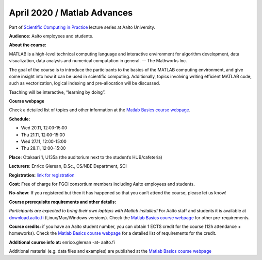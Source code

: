 ============================
April 2020 / Matlab Advances
============================

Part of `Scientific Computing in Practice <https://scicomp.aalto.fi/training/scip/index.html>`__ lecture series at Aalto University.

**Audience:** Aalto employees and students.

**About the course:**

MATLAB is a high-level technical computing language and interactive environment for algorithm development, data visualization, data analysis and numerical computation in general.  — The Mathworks Inc.

The goal of the course is to introduce the participants to the basics of the MATLAB computing environment, and give some insight into how it can be used in scientific computing. Additionally, topics involving writing efficient MATLAB code, such as vectorization, logical indexing and pre-allocation will be discussed.

Teaching will be interactive, “learning by doing”.

**Course webpage**

Check a detailed list of topics and other information at the `Matlab Basics course webpage <https://version.aalto.fi/gitlab/eglerean/matlabcourse/tree/master/AY20192020/MatlabBasics2019#matlab-basics-2019-ay-2019-2020>`__.

**Schedule:**

- Wed 20.11, 12:00-15:00
- Thu 21.11, 12:00-15:00
- Wed 27.11, 12:00-15:00
- Thu 28.11, 12:00-15:00

**Place:** Otakaari 1, U135a (the auditorium next to the student’s HUB/cafeteria)

**Lecturers:** Enrico Glerean, D.Sc., CS/NBE Department, SCI

**Registration:** `link for registration <https://www.webropolsurveys.com/S/50CE4F5C7D47F656.par>`__

**Cost:** Free of charge for FGCI consortium members including Aalto employees and students.

**No-show:** If you registered but then it has happened so that you can’t attend the course, please let us know!

**Course prerequisite requirements and other details:**

*Participants are expected to bring their own laptops with Matlab installed!* For Aalto staff and students it is available at `download.aalto.fi <https://download.aalto.fi/>`__ (Linux/Mac/Windows versions). Check the `Matlab Basics course webpage <https://version.aalto.fi/gitlab/eglerean/matlabcourse/tree/master/AY20192020/MatlabBasics2019#matlab-basics-2019-ay-2019-2020>`__ for other pre-requirements.

**Course credits:** if you have an Aalto student number, you can obtain 1 ECTS credit for the course (12h attendance + homeworks).  Check the `Matlab Basics course webpage <https://version.aalto.fi/gitlab/eglerean/matlabcourse/tree/master/AY20192020/MatlabBasics2019#matlab-basics-2019-ay-2019-2020>`__ for a detailed list of requirements for the credit.

**Additional course info at:** enrico.glerean -at- aalto.fi

Additional material (e.g. data files and examples) are published at the  `Matlab Basics course webpage <https://version.aalto.fi/gitlab/eglerean/matlabcourse/tree/master/AY20192020/MatlabBasics2019#matlab-basics-2019-ay-2019-2020>`__

